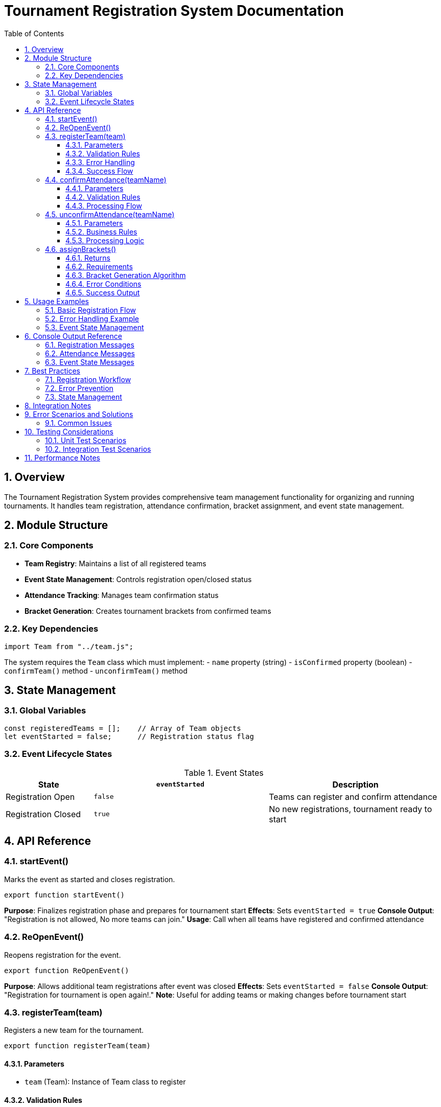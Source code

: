 = Tournament Registration System Documentation
:toc:
:toclevels: 3
:sectnums:

== Overview

The Tournament Registration System provides comprehensive team management functionality for organizing and running tournaments. It handles team registration, attendance confirmation, bracket assignment, and event state management.

== Module Structure

=== Core Components

* *Team Registry*: Maintains a list of all registered teams
* *Event State Management*: Controls registration open/closed status
* *Attendance Tracking*: Manages team confirmation status
* *Bracket Generation*: Creates tournament brackets from confirmed teams

=== Key Dependencies

[source,javascript]
----
import Team from "../team.js";
----

The system requires the `Team` class which must implement:
- `name` property (string)
- `isConfirmed` property (boolean)
- `confirmTeam()` method
- `unconfirmTeam()` method

== State Management

=== Global Variables

[source,javascript]
----
const registeredTeams = [];    // Array of Team objects
let eventStarted = false;      // Registration status flag
----

=== Event Lifecycle States

.Event States
[cols="1,2,2"]
|===
| State | `eventStarted` | Description

| Registration Open
| `false`
| Teams can register and confirm attendance

| Registration Closed
| `true`
| No new registrations, tournament ready to start
|===

== API Reference

=== startEvent()

Marks the event as started and closes registration.

[source,javascript]
----
export function startEvent()
----

*Purpose*: Finalizes registration phase and prepares for tournament start
*Effects*: Sets `eventStarted = true`
*Console Output*: "Registration is not allowed, No more teams can join."
*Usage*: Call when all teams have registered and confirmed attendance

=== ReOpenEvent()

Reopens registration for the event.

[source,javascript]
----
export function ReOpenEvent()
----

*Purpose*: Allows additional team registrations after event was closed
*Effects*: Sets `eventStarted = false`
*Console Output*: "Registration for tournament is open again!."
*Note*: Useful for adding teams or making changes before tournament start

=== registerTeam(team)

Registers a new team for the tournament.

[source,javascript]
----
export function registerTeam(team)
----

==== Parameters
* `team` (Team): Instance of Team class to register

==== Validation Rules
1. Event must not have started (`eventStarted === false`)
2. Parameter must be a valid Team instance
3. Team name must not already be registered

==== Error Handling
[cols="1,3"]
|===
| Condition | Action

| Event started
| Logs warning, returns early

| Invalid team object
| Throws `Error("Invalid team object.")`

| Duplicate team name
| Logs warning, returns early
|===

==== Success Flow
1. Team added to `registeredTeams` array
2. Console confirmation: "`{teamName}` has been registered."

=== confirmAttendance(teamName)

Confirms a team's attendance for the tournament.

[source,javascript]
----
export function confirmAttendance(teamName)
----

==== Parameters
* `teamName` (string): Name of the team to confirm

==== Validation Rules
1. Team must be registered
2. Team must not already be confirmed

==== Processing Flow
[cols="1,3"]
|===
| Condition | Action

| Team not found
| Logs: "`{teamName}` has not been registered."

| Already confirmed
| Logs: "`{teamName}` is already confirmed."

| Valid confirmation
| Calls `team.confirmTeam()`
| Logs: "`{teamName}` has confirmed attendance to the tournament."
|===

=== unconfirmAttendance(teamName)

Removes a team's attendance confirmation.

[source,javascript]
----
export function unconfirmAttendance(teamName)
----

==== Parameters
* `teamName` (string): Name of the team to unconfirm

==== Business Rules
1. If event has started AND team is confirmed, unconfirm is blocked
2. Team must be registered
3. Team must currently be confirmed

==== Processing Logic
[cols="1,3"]
|===
| Condition | Action

| Event started + team confirmed
| Logs: "Unconfirming is not posible. the event started and the team `{teamName}` has already confirmed attendance."

| Team not registered
| Logs: "`{teamName}` has not been registered."

| Team not confirmed
| Logs: "`{teamName}` is not confirmed yet."

| Valid unconfirmation
| Calls `team.unconfirmTeam()`
| Logs: "`{teamName}` has unconfirmed attendance to the tournament."
|===

=== assignBrackets()

Generates tournament brackets from confirmed teams.

[source,javascript]
----
export function assignBrackets()
----

==== Returns
* `Array<Array<Team>>`: 2D array where each sub-array contains 2 teams

==== Requirements
* Minimum of 2 confirmed teams required
* Only confirmed teams are included in brackets

==== Bracket Generation Algorithm
1. Filters `registeredTeams` for confirmed teams only
2. Validates minimum team count (≥ 2)
3. Creates brackets by splitting confirmed teams into pairs
4. Returns array of 2-team brackets

==== Error Conditions
[source,javascript]
----
if (confirmedTeams.length < 2) {
  throw new Error("Not enough teams have confirmed attendance to start the tournament.");
}
----

==== Success Output
* Console: "Team Brackets Initialized"
* Returns: Array of team pairs for tournament

== Usage Examples

=== Basic Registration Flow

[source,javascript]
----
// Create teams
const team1 = new Team("Team Alpha", 100);
const team2 = new Team("Team Beta", 95);

// Register teams
registerTeam(team1);  // "Team Alpha has been registered."
registerTeam(team2);  // "Team Beta has been registered."

// Confirm attendance
confirmAttendance("Team Alpha");  // "Team Alpha has confirmed attendance to the tournament."
confirmAttendance("Team Beta");   // "Team Beta has confirmed attendance to the tournament."

// Start event and generate brackets
startEvent();         // "Registration is not allowed, No more teams can join."
const brackets = assignBrackets(); // "Team Brackets Initialized"
----

=== Error Handling Example

[source,javascript]
----
try {
  // Attempt to register invalid team
  registerTeam("invalid"); // Throws Error: "Invalid team object."
} catch (error) {
  console.error(error.message);
}

// Try to generate brackets with insufficient teams
try {
  assignBrackets(); // Throws Error: "Not enough teams have confirmed attendance..."
} catch (error) {
  console.error(error.message);
}
----

=== Event State Management

[source,javascript]
----
// Register teams while open
registerTeam(team1);
confirmAttendance("Team Alpha");

// Close registration
startEvent(); // Registration closed

// Try to register after closure
registerTeam(team2); // "Registration is closed. The event has already started."

// Reopen if needed
ReOpenEvent(); // "Registration for tournament is open again!"
registerTeam(team2); // Now succeeds
----

== Console Output Reference

=== Registration Messages
[source,text]
----
{teamName} has been registered.
{teamName} is already registered.
Registration is closed. The event has already started.
----

=== Attendance Messages
[source,text]
----
{teamName} has confirmed attendance to the tournament.
{teamName} is already confirmed.
{teamName} has not been registered.
{teamName} has unconfirmed attendance to the tournament.
Unconfirming is not posible. the event started and the team {teamName} has already confirmed attendance.
----

=== Event State Messages
[source,text]
----
Registration is not allowed, No more teams can join.
Registration for tournament is open again!.
Team Brackets Initialized
----

== Best Practices

=== Registration Workflow
. Register all teams using `registerTeam()`
. Confirm attendance with `confirmAttendance()`
. Validate team count and readiness
. Call `startEvent()` to lock registration
. Generate brackets with `assignBrackets()`

=== Error Prevention
* Always validate team objects before registration
* Check event state before registration operations
* Ensure minimum team count before bracket generation
* Use try-catch blocks for bracket assignment

=== State Management
* Use `ReOpenEvent()` sparingly - primarily for corrections
* Call `startEvent()` only when tournament is ready to begin
* Monitor confirmation status before bracket generation

== Integration Notes

This module is designed to work with:

* `../team.js` - Team class definition
* Tournament execution systems (bracket runners)
* Result reporting modules

== Error Scenarios and Solutions

=== Common Issues

[cols="2,3,2"]
|===
| Scenario | Error Message | Solution

| Registering after event start
| "Registration is closed. The event has already started."
| Call `ReOpenEvent()` first, then register

| Invalid team object
| "Invalid team object."
| Ensure parameter is instanceof Team

| Duplicate team name
| "`{teamName}` is already registered."
| Use unique team names or check existing registrations

| Insufficient confirmed teams
| "Not enough teams have confirmed attendance..."
| Confirm more teams before calling `assignBrackets()`

| Unconfirming after event start
| "Unconfirming is not posible..."
| Only unconfirm before event starts or use `ReOpenEvent()`
|===

== Testing Considerations

=== Unit Test Scenarios
* Registration with valid/invalid team objects
* Duplicate registration attempts
* Attendance confirmation flow
* Event state transitions
* Bracket generation with various team counts
* Error condition handling

=== Integration Test Scenarios
* End-to-end tournament workflow
* Team class compatibility
* Bracket system integration
* State persistence across operations

== Performance Notes

* Linear search used for team lookup - efficient for moderate team counts
* Array operations scale well for typical tournament sizes
* No external dependencies or I/O operations
* Suitable for real-time tournament management